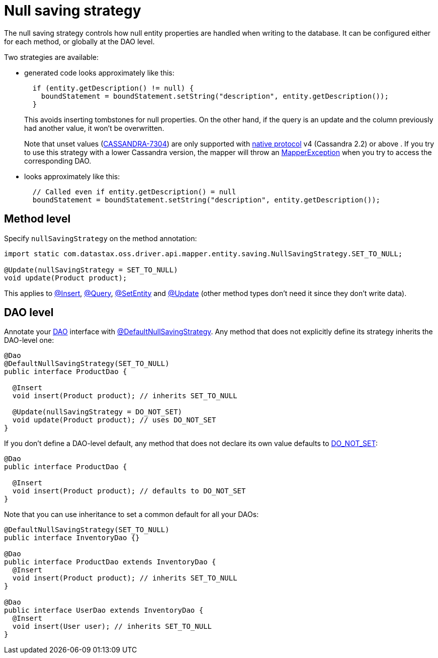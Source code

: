 = Null saving strategy

The null saving strategy controls how null entity properties are handled when writing to the database.
It can be configured either for each method, or globally at the DAO level.

Two strategies are available:

* generated code looks approximately like this:
+
[source,java]
----
  if (entity.getDescription() != null) {
    boundStatement = boundStatement.setString("description", entity.getDescription());
  }
----
+
This avoids inserting tombstones for null properties.
On the other hand, if the query is an   update and the column previously had another value, it won't be overwritten.
+
Note that unset values (https://issues.apache.org/jira/browse/CASSANDRA-7304[CASSANDRA-7304]) are only supported with link:../../../core/native_protocol/[native   protocol] v4 (Cassandra 2.2) or above . If you try to use this   strategy with a lower Cassandra version, the mapper will throw an https://docs.datastax.com/en/drivers/java/4.17/com/datastax/oss/driver/api/mapper/MapperException.html[MapperException] when you try   to access the corresponding DAO.

* looks approximately like this:
+
[source,java]
----
  // Called even if entity.getDescription() = null
  boundStatement = boundStatement.setString("description", entity.getDescription());
----

== Method level

Specify `nullSavingStrategy` on the method annotation:

[source,java]
----
import static com.datastax.oss.driver.api.mapper.entity.saving.NullSavingStrategy.SET_TO_NULL;

@Update(nullSavingStrategy = SET_TO_NULL)
void update(Product product);
----

This applies to link:../insert/[@Insert], link:../query/[@Query], link:../setentity/[@SetEntity] and link:../update/[@Update] (other method types don't need it since they don't write data).

== DAO level

Annotate your link:../../daos/[DAO] interface with https://docs.datastax.com/en/drivers/java/4.17/com/datastax/oss/driver/api/mapper/annotations/DefaultNullSavingStrategy.html[@DefaultNullSavingStrategy].
Any method that does not explicitly define its strategy inherits the DAO-level one:

[source,java]
----
@Dao
@DefaultNullSavingStrategy(SET_TO_NULL)
public interface ProductDao {

  @Insert
  void insert(Product product); // inherits SET_TO_NULL

  @Update(nullSavingStrategy = DO_NOT_SET)
  void update(Product product); // uses DO_NOT_SET
}
----

If you don't define a DAO-level default, any method that does not declare its own value defaults to https://docs.datastax.com/en/drivers/java/4.17/com/datastax/oss/driver/api/mapper/entity/saving/NullSavingStrategy.html#DO_NOT_SET[DO_NOT_SET]:

[source,java]
----
@Dao
public interface ProductDao {

  @Insert
  void insert(Product product); // defaults to DO_NOT_SET
}
----

Note that you can use inheritance to set a common default for all your DAOs:

[source,java]
----
@DefaultNullSavingStrategy(SET_TO_NULL)
public interface InventoryDao {}

@Dao
public interface ProductDao extends InventoryDao {
  @Insert
  void insert(Product product); // inherits SET_TO_NULL
}

@Dao
public interface UserDao extends InventoryDao {
  @Insert
  void insert(User user); // inherits SET_TO_NULL
}
----

